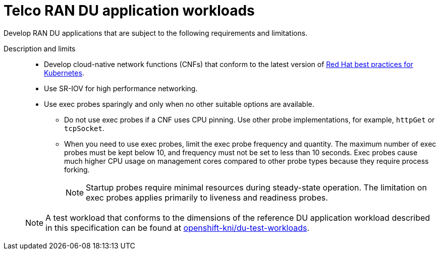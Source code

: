 // Module included in the following assemblies:
//
// * scalability_and_performance/telco_ran_du_ref_design_specs/telco-ran-du-rds.adoc

:_mod-docs-content-type: REFERENCE

[id="telco-ran-du-application-workloads_{context}"]
= Telco RAN DU application workloads

Develop RAN DU applications that are subject to the following requirements and limitations.

Description and limits::
+
--
* Develop cloud-native network functions (CNFs) that conform to the latest version of link:https://redhat-best-practices-for-k8s.github.io/guide/[Red Hat best practices for Kubernetes].
* Use SR-IOV for high performance networking.
* Use exec probes sparingly and only when no other suitable options are available.
** Do not use exec probes if a CNF uses CPU pinning.
Use other probe implementations, for example, `httpGet` or `tcpSocket`.
** When you need to use exec probes, limit the exec probe frequency and quantity.
The maximum number of exec probes must be kept below 10, and frequency must not be set to less than 10 seconds.
Exec probes cause much higher CPU usage on management cores compared to other probe types because they require process forking.
+
[NOTE]
====
Startup probes require minimal resources during steady-state operation.
The limitation on exec probes applies primarily to liveness and readiness probes.
====

[NOTE]
====
A test workload that conforms to the dimensions of the reference DU application workload described in this specification can be found at link:https://github.com/openshift-kni/du-test-workloads/tree/v1.0[openshift-kni/du-test-workloads].
====
--